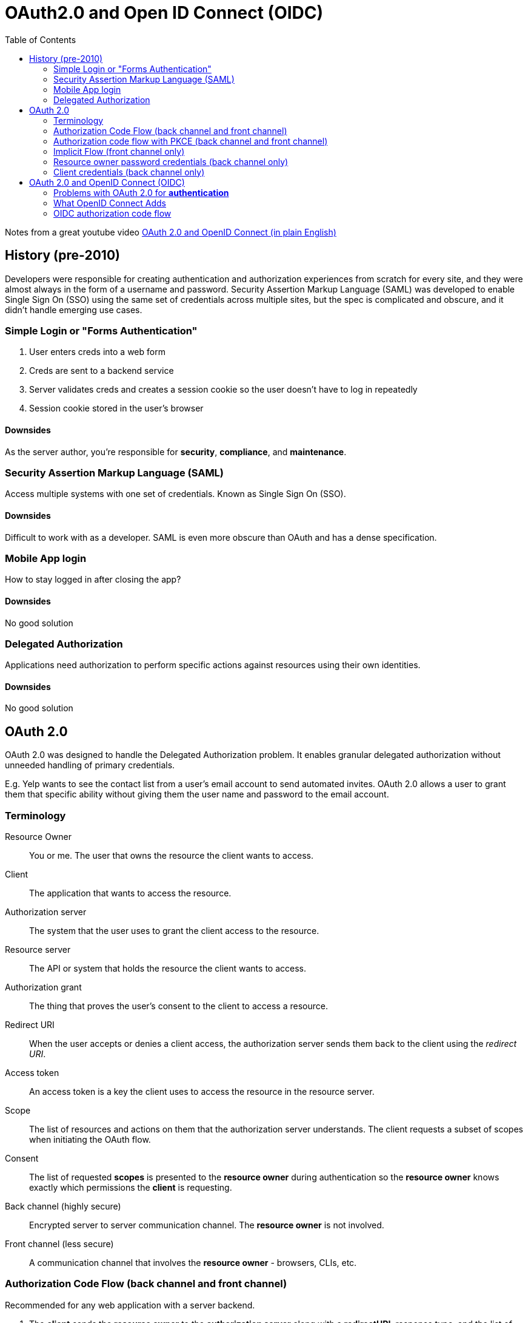 :youtube-video: https://youtu.be/996OiexHze0
= OAuth2.0 and Open ID Connect (OIDC)
:toc:

Notes from a great youtube video {youtube-video}[OAuth 2.0 and OpenID Connect (in plain English)]

== History (pre-2010)

Developers were responsible for creating authentication and authorization
experiences from scratch for every site, and they were almost always in the
form of a username and password. Security Assertion Markup Language (SAML) was
developed to enable Single Sign On (SSO) using the same set of credentials
across multiple sites, but the spec is complicated and obscure, and it didn't
handle emerging use cases.

=== Simple Login or "Forms Authentication"

1. User enters creds into a web form
2. Creds are sent to a backend service
3. Server validates creds and creates a session cookie so the user
doesn't have to log in repeatedly
4. Session cookie stored in the user's browser

==== Downsides

As the server author, you're responsible for *security*, *compliance*, and *maintenance*.

=== Security Assertion Markup Language (SAML)

Access multiple systems with one set of credentials. Known as Single Sign On (SSO).

==== Downsides

Difficult to work with as a developer. SAML is even more obscure than OAuth and
has a dense specification.

=== Mobile App login

How to stay logged in after closing the app?

==== Downsides

No good solution

=== Delegated Authorization

Applications need authorization to perform specific actions against resources
using their own identities.

==== Downsides

No good solution

== OAuth 2.0

OAuth 2.0 was designed to handle the Delegated Authorization problem. It
enables granular delegated authorization without unneeded handling of primary
credentials.

E.g. Yelp wants to see the contact list from a user's email account to send
automated invites. OAuth 2.0 allows a user to grant them that specific ability
without giving them the user name and password to the email account.

=== Terminology

Resource Owner:: You or me. The user that owns the resource the client wants to
access.

Client:: The application that wants to access the resource.

Authorization server:: The system that the user uses to grant the client access
to the resource.

Resource server:: The API or system that holds the resource the client wants to
access.

Authorization grant:: The thing that proves the user's consent to the client to
access a resource.

Redirect URI:: When the user accepts or denies a client access, the
authorization server sends them back to the client using the _redirect URI_.

Access token:: An access token is a key the client uses to access the resource in the resource
server.

Scope:: The list of resources and actions on them that the authorization server
understands. The client requests a subset of scopes when initiating the OAuth
flow.

Consent:: The list of requested *scopes* is presented to the *resource owner*
during authentication so the *resource owner* knows exactly which permissions
the *client* is requesting.

Back channel (highly secure):: Encrypted server to server communication channel. The *resource owner* is not involved.

Front channel (less secure):: A communication channel that involves the *resource owner* - browsers, CLIs, etc.

=== Authorization Code Flow (back channel and front channel) [[auth-code-flow]]

Recommended for any web application with a server backend.

. The *client* sends the *resource owner* to the *authorization server* along
with a *redirectURI*, response type, and the list of requested *scopes*. (Front channel)
. The *resource owner* logs in and grants access to the *client* for the requested *scopes*. (Front channel)
. The *authorization server* redirects the *resource owner* back to the
*client* and sends along an *authorization code*. (Front channel)
. The *client* exchanges the *authorization code* for an *access token*. This
exchange includes a secret key given to the *client* by the *authorization server*.
(Back channel)
. The *client* uses the *access token* to access the *resource*. (Back channel)

IMPORTANT: Why doesn't the *authorization server* send the *access token*
directly back the *client*? Because the exchange of the *authorization code*
for the *access token* includes the use of a secret key known only to the
*client* and the *authorization server*. We don't want the secret key to ever
be in custody of anything else. This also prevents malicious users that may
have access to the browser from getting the code.

=== Authorization code flow with PKCE (back channel and front channel) [[auth-code-with-pkce-flow]]

Recommended for native mobile apps.

PKCE (Proof Code for Key Exchange)

=== Implicit Flow (front channel only) [[implicit-flow]]

Recommended for pure javascript single page apps (SPA) with simple API backend.

The authorization server returns the access token immediately instead of return
an authorization code that must be exchanged for an access token. This is
typical of SPA javascript apps that don't have backend servers; i.e. there is
no back channel.

=== Resource owner password credentials (back channel only) [[resource-owner-password-flow]]

This flow often is used to make older applications work correctly. The *resource*
*owner's* credentials are sent directly to the *authorization server* in exchange
for an *access token*.

=== Client credentials (back channel only) [[client-credentials-flow]]

Recommended for microservices and APIs

This flow often is used for machine to machine authorization.

== OAuth 2.0 and OpenID Connect (OIDC)

OAuth 2.0 is completely about delegated authorization, but companies started
(ab)using it for authentication. OIDC is an extension of OAuth 2.0 that
standardizes the authentication use case.

Basically everything is the same except in addition to an *access token*, the
*client* can ask for an *ID token*.

=== Problems with OAuth 2.0 for *authentication*

- No standard way to get the user's information
- Every implementation is a little different
- No common set of scopes

=== What OpenID Connect Adds

- ID token (in the form of a JSON Web Token aka JWT)
- Standard `UserInfo` endpoint for getting more user information
- Standard set of scopes
- Standardized implementation

=== OIDC authorization code flow

This flow is identical to the OAuth 2.0 <<auth-code-flow, authorization code flow>> except that the
scope `openid` is included when the *client* is sent to the *authorization
server*, and the *authorization code* is exchanged for an *access token* _and_
an *ID token* (which is a JSON Web Token or JWT).

The *ID token* contains _some_ information about the *resource owner*. If more
information is required, the *access token* must be used to access the standard
`UserInfo` route of the *authorization server*.
